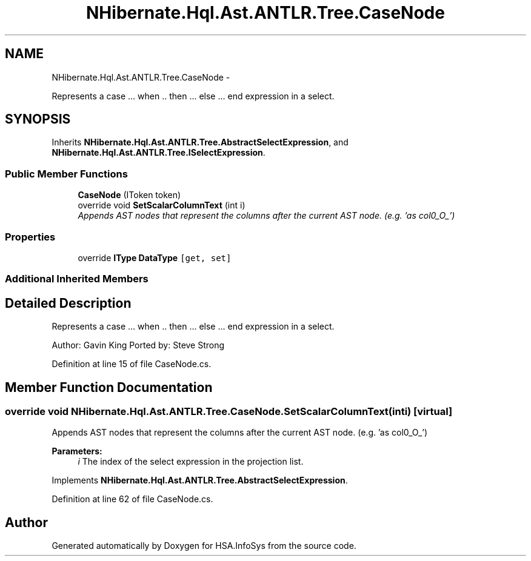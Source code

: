 .TH "NHibernate.Hql.Ast.ANTLR.Tree.CaseNode" 3 "Fri Jul 5 2013" "Version 1.0" "HSA.InfoSys" \" -*- nroff -*-
.ad l
.nh
.SH NAME
NHibernate.Hql.Ast.ANTLR.Tree.CaseNode \- 
.PP
Represents a case \&.\&.\&. when \&.\&. then \&.\&.\&. else \&.\&.\&. end expression in a select\&.  

.SH SYNOPSIS
.br
.PP
.PP
Inherits \fBNHibernate\&.Hql\&.Ast\&.ANTLR\&.Tree\&.AbstractSelectExpression\fP, and \fBNHibernate\&.Hql\&.Ast\&.ANTLR\&.Tree\&.ISelectExpression\fP\&.
.SS "Public Member Functions"

.in +1c
.ti -1c
.RI "\fBCaseNode\fP (IToken token)"
.br
.ti -1c
.RI "override void \fBSetScalarColumnText\fP (int i)"
.br
.RI "\fIAppends AST nodes that represent the columns after the current AST node\&. (e\&.g\&. 'as col0_O_') \fP"
.in -1c
.SS "Properties"

.in +1c
.ti -1c
.RI "override \fBIType\fP \fBDataType\fP\fC [get, set]\fP"
.br
.in -1c
.SS "Additional Inherited Members"
.SH "Detailed Description"
.PP 
Represents a case \&.\&.\&. when \&.\&. then \&.\&.\&. else \&.\&.\&. end expression in a select\&. 

Author: Gavin King Ported by: Steve Strong 
.PP
Definition at line 15 of file CaseNode\&.cs\&.
.SH "Member Function Documentation"
.PP 
.SS "override void NHibernate\&.Hql\&.Ast\&.ANTLR\&.Tree\&.CaseNode\&.SetScalarColumnText (inti)\fC [virtual]\fP"

.PP
Appends AST nodes that represent the columns after the current AST node\&. (e\&.g\&. 'as col0_O_') 
.PP
\fBParameters:\fP
.RS 4
\fIi\fP The index of the select expression in the projection list\&.
.RE
.PP

.PP
Implements \fBNHibernate\&.Hql\&.Ast\&.ANTLR\&.Tree\&.AbstractSelectExpression\fP\&.
.PP
Definition at line 62 of file CaseNode\&.cs\&.

.SH "Author"
.PP 
Generated automatically by Doxygen for HSA\&.InfoSys from the source code\&.
